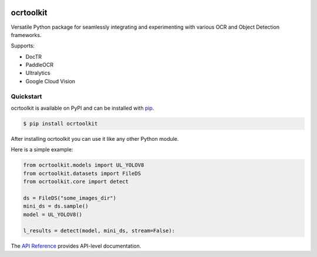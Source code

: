 |image1| |image2|

ocrtoolkit
############

Versatile Python package for seamlessly integrating and experimenting with various OCR and Object Detection frameworks.

Supports:

- DocTR
- PaddleOCR
- Ultralytics
- Google Cloud Vision


Quickstart
==========

ocrtoolkit is available on PyPI and can be installed with `pip <https://pypi.org/project/ocrtoolkit/>`_.

.. code-block:: console

    $ pip install ocrtoolkit

After installing ocrtoolkit you can use it like any other Python module.

Here is a simple example:

.. code-block:: python

    from ocrtoolkit.models import UL_YOLOV8
    from ocrtoolkit.datasets import FileDS
    from ocrtoolkit.core import detect

    ds = FileDS("some_images_dir")
    mini_ds = ds.sample()
    model = UL_YOLOV8()

    l_results = detect(model, mini_ds, stream=False):
    

The `API Reference <https://ajkdrag.github.io/ocrtoolkit/>`_ provides API-level documentation.


.. |image1| image:: https://img.shields.io/github/actions/workflow/status/ajkdrag/ocrtoolkit/ci.yml?branch=master&style=flat
   :alt: GitHub Actions Workflow Status

.. |image2| image:: https://img.shields.io/pypi/v/ocrtoolkit?style=flat&color=green
   :alt: PyPI - Version

